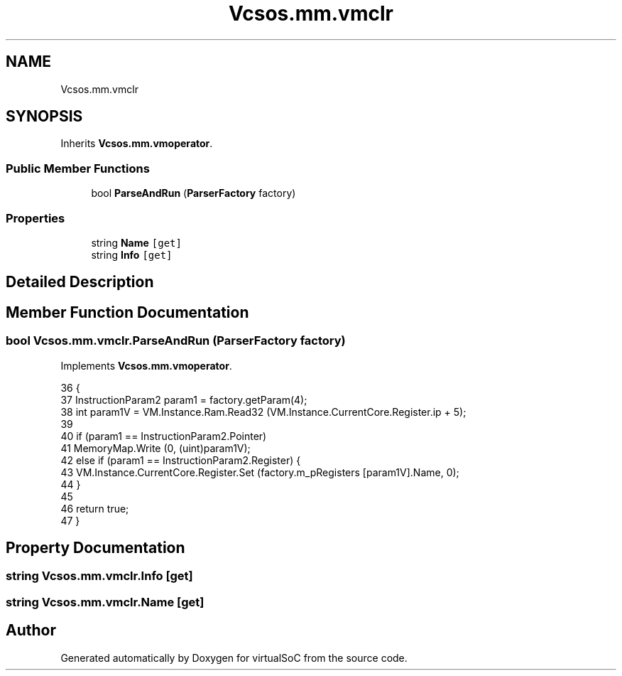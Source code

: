 .TH "Vcsos.mm.vmclr" 3 "Sun May 28 2017" "Version 0.6.2" "virtualSoC" \" -*- nroff -*-
.ad l
.nh
.SH NAME
Vcsos.mm.vmclr
.SH SYNOPSIS
.br
.PP
.PP
Inherits \fBVcsos\&.mm\&.vmoperator\fP\&.
.SS "Public Member Functions"

.in +1c
.ti -1c
.RI "bool \fBParseAndRun\fP (\fBParserFactory\fP factory)"
.br
.in -1c
.SS "Properties"

.in +1c
.ti -1c
.RI "string \fBName\fP\fC [get]\fP"
.br
.ti -1c
.RI "string \fBInfo\fP\fC [get]\fP"
.br
.in -1c
.SH "Detailed Description"
.PP 
.SH "Member Function Documentation"
.PP 
.SS "bool Vcsos\&.mm\&.vmclr\&.ParseAndRun (\fBParserFactory\fP factory)"

.PP
Implements \fBVcsos\&.mm\&.vmoperator\fP\&.
.PP
.nf
36         {
37             InstructionParam2 param1 = factory\&.getParam(4);
38             int param1V = VM\&.Instance\&.Ram\&.Read32 (VM\&.Instance\&.CurrentCore\&.Register\&.ip + 5);
39 
40             if (param1 == InstructionParam2\&.Pointer)
41                 MemoryMap\&.Write (0, (uint)param1V);
42             else if (param1 == InstructionParam2\&.Register) {
43                 VM\&.Instance\&.CurrentCore\&.Register\&.Set (factory\&.m_pRegisters [param1V]\&.Name, 0);
44             }
45 
46             return true;
47         }
.fi
.SH "Property Documentation"
.PP 
.SS "string Vcsos\&.mm\&.vmclr\&.Info\fC [get]\fP"

.SS "string Vcsos\&.mm\&.vmclr\&.Name\fC [get]\fP"


.SH "Author"
.PP 
Generated automatically by Doxygen for virtualSoC from the source code\&.
